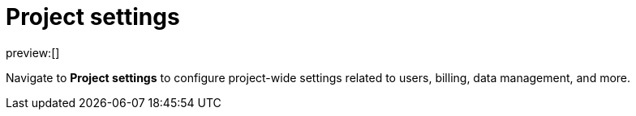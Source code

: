 [[security-project-settings]]
= Project settings

:description: Configure project-wide settings related to users, billing, data management, and more.
:keywords: serverless, security, overview, manage

preview:[]

Navigate to **Project settings** to configure project-wide settings related to users, billing, data management, and more.
